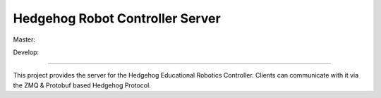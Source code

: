 Hedgehog Robot Controller Server
================================

Master: |travis-master|_ |coveralls-master|_

Develop: |travis-develop|_ |coveralls-develop|_

.. |travis-master| image:: https://travis-ci.org/PRIArobotics/HedgehogServer.svg?branch=master
.. _travis-master: https://travis-ci.org/PRIArobotics/HedgehogServer
.. |coveralls-master| image:: https://coveralls.io/repos/github/PRIArobotics/HedgehogServer/badge.svg?branch=master
.. _coveralls-master: https://coveralls.io/github/PRIArobotics/HedgehogServer?branch=master
.. |travis-develop| image:: https://travis-ci.org/PRIArobotics/HedgehogServer.svg?branch=develop
.. _travis-develop: https://travis-ci.org/PRIArobotics/HedgehogServer
.. |coveralls-develop| image:: https://coveralls.io/repos/github/PRIArobotics/HedgehogServer/badge.svg?branch=develop
.. _coveralls-develop: https://coveralls.io/github/PRIArobotics/HedgehogServer?branch=develop

----

This project provides the server for the Hedgehog Educational Robotics Controller.
Clients can communicate with it via the ZMQ & Protobuf based Hedgehog Protocol.
